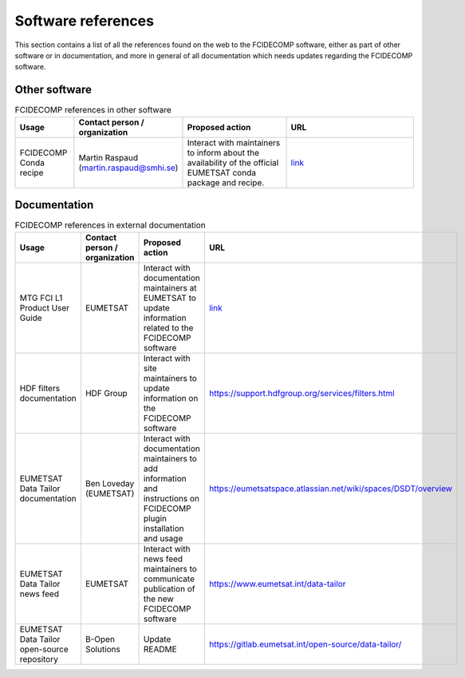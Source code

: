 Software references
-------------------

This section contains a list of all the references found on the web to the FCIDECOMP software, either as part of other
software or in documentation, and more in general of all documentation which needs updates regarding the FCIDECOMP
software.

Other software
~~~~~~~~~~~~~~

.. list-table:: FCIDECOMP references in other software
  :header-rows: 1
  :class: longtable
  :widths: 15 15 30 40

  * - Usage
    - Contact person / organization
    - Proposed action
    - URL

  * - FCIDECOMP Conda recipe
    - Martin Raspaud (martin.raspaud@smhi.se)
    - Interact with maintainers to inform about the availability
      of the official EUMETSAT conda package and recipe.
    - `link <https://github.com/mraspaud/fcidecomp-conda-recipe>`_

Documentation
~~~~~~~~~~~~~

.. list-table:: FCIDECOMP references in external documentation
  :header-rows: 1
  :class: longtable
  :widths: 15 15 30 40

  * - Usage
    - Contact person / organization
    - Proposed action
    - URL

  * - MTG FCI L1 Product User Guide
    - EUMETSAT
    - Interact with documentation maintainers at EUMETSAT to update information related to the FCIDECOMP software
    - `link <https://www-cdn.eumetsat.int/files/2020-07/pdf_mtg_fci_l1_pug.pdf>`_

  * - HDF filters documentation
    - HDF Group
    - Interact with site maintainers to update information on the FCIDECOMP software
    - https://support.hdfgroup.org/services/filters.html

  * - EUMETSAT Data Tailor documentation
    - Ben Loveday (EUMETSAT)
    - Interact with documentation maintainers to add information and instructions on FCIDECOMP plugin installation and usage
    - https://eumetsatspace.atlassian.net/wiki/spaces/DSDT/overview

  * - EUMETSAT Data Tailor news feed
    - EUMETSAT
    - Interact with news feed maintainers to communicate publication of the new FCIDECOMP software
    - https://www.eumetsat.int/data-tailor

  * - EUMETSAT Data Tailor open-source repository
    - B-Open Solutions
    - Update README
    - https://gitlab.eumetsat.int/open-source/data-tailor/


